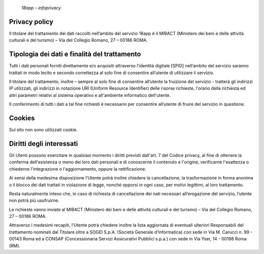     *18app – infoprivacy*

Privacy policy
==============

Il titolare del trattamento dei dati raccolti nell’ambito del servizio
18app è il MIBACT (Ministero dei beni e delle attività culturali e del
turismo) – Via del Collegio Romano, 27 – 00186 ROMA.

Tipologia dei dati e finalità del trattamento
=============================================

Tutti i dati personali forniti direttamente e/o acquisiti attraverso
l’identità digitale [SPID] nell’ambito del servizio saranno trattati in
modo lecito e secondo correttezza al solo fine di consentire all’utente
di utilizzare il servizio.

Il titolare del trattamento, inoltre – sempre al solo fine di consentire
all’utente la fruizione del servizio - tratterà gli indirizzi IP
utilizzati, gli indirizzi in notazione URI (Uniform Resource Identifier)
delle risorse richieste, l'orario della richiesta ed altri parametri
relativi al sistema operativo e all'ambiente informatico dell'utente.

Il conferimento di tutti i dati a tal fine richiesti è necessario per
consentire all’utente di fruire del servizio in questione.

Cookies
=======

Sul sito non sono utilizzati cookie.

Diritti degli interessati
=========================

Gli Utenti possono esercitare in qualsiasi momento i diritti previsti
dall'art. 7 del Codice privacy, al fine di ottenere la conferma
dell'esistenza o meno dei loro dati personali e di conoscerne il
contenuto e l'origine, verificarne l'esattezza o chiederne
l'integrazione o l'aggiornamento, oppure la rettificazione.

Ai sensi della medesima disposizione l’Utente potrà inoltre chiedere la
cancellazione, la trasformazione in forma anonima o il blocco dei dati
trattati in violazione di legge, nonché opporsi in ogni caso, per motivi
legittimi, al loro trattamento.

Resta naturalmente inteso che, in caso di richiesta di cancellazione dei
nati necessari all’erogazione del servizio, l’utente non potrà più
usufruirne.

Le richieste vanno inviate al MIBACT (Ministero dei beni e delle
attività culturali e del turismo) – Via del Collegio Romano, 27 – 00186
ROMA.

Attraverso i medesimi recapiti, l’Utente potrà chiedere inoltre la lista
aggiornata di eventuali ulteriori Responsabili del trattamento nominati
dal Titolare oltre a SOGEI S.p.A. (Società Generale d’Informatica) con
sede in Via M. Carucci n. 99 - 00143 Roma ed a CONSAP (Concessionaria
Servizi Assicurativi Pubblici s.p.a.) con sede in Via Yser, 14 - 00198
Roma (RM).
